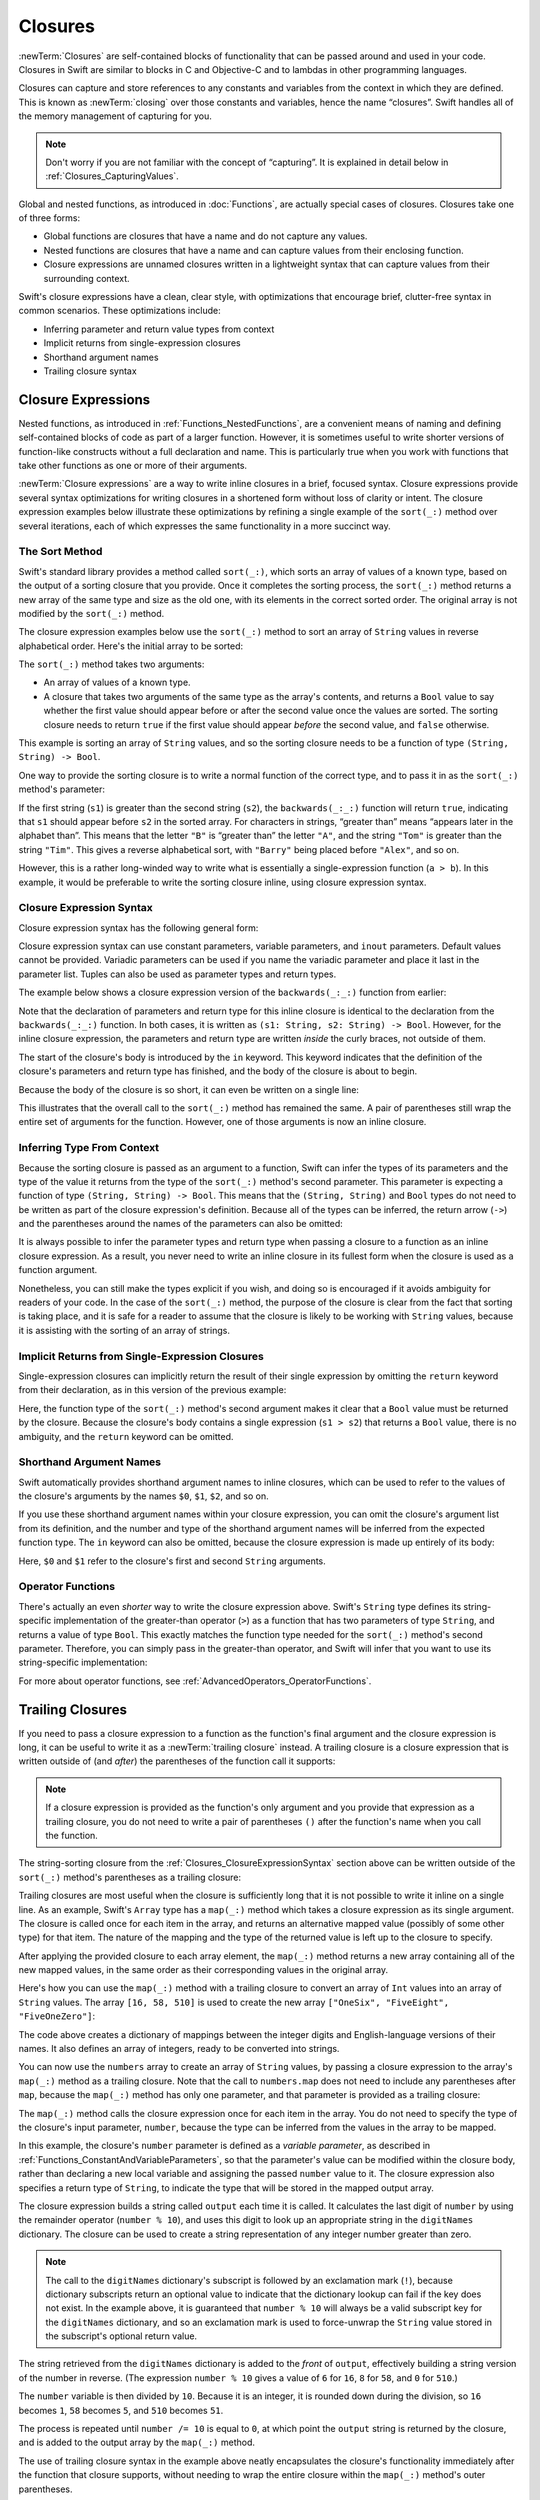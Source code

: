 Closures
========

:newTerm:`Closures` are self-contained blocks of functionality
that can be passed around and used in your code.
Closures in Swift are similar to blocks in C and Objective-C
and to lambdas in other programming languages.

Closures can capture and store references to any constants and variables
from the context in which they are defined.
This is known as :newTerm:`closing` over those constants and variables,
hence the name “closures”.
Swift handles all of the memory management of capturing for you.

.. note::

   Don't worry if you are not familiar with the concept of “capturing”.
   It is explained in detail below in :ref:`Closures_CapturingValues`.

Global and nested functions, as introduced in :doc:`Functions`,
are actually special cases of closures.
Closures take one of three forms:

* Global functions are closures that have a name
  and do not capture any values.
* Nested functions are closures that have a name
  and can capture values from their enclosing function.
* Closure expressions are unnamed closures written in a lightweight syntax
  that can capture values from their surrounding context.

Swift's closure expressions have a clean, clear style,
with optimizations that encourage brief, clutter-free syntax in common scenarios.
These optimizations include:

* Inferring parameter and return value types from context
* Implicit returns from single-expression closures
* Shorthand argument names
* Trailing closure syntax

.. _Closures_ClosureExpressions:

Closure Expressions
-------------------

Nested functions, as introduced in :ref:`Functions_NestedFunctions`,
are a convenient means of naming and defining self-contained blocks of code
as part of a larger function.
However, it is sometimes useful to write shorter versions of function-like constructs
without a full declaration and name.
This is particularly true when you work with functions that take other functions
as one or more of their arguments.

:newTerm:`Closure expressions` are a way to write inline closures in a brief, focused syntax.
Closure expressions provide several syntax optimizations
for writing closures in a shortened form without loss of clarity or intent.
The closure expression examples below illustrate these optimizations
by refining a single example of the ``sort(_:)`` method over several iterations,
each of which expresses the same functionality in a more succinct way.

.. _Closures_TheSortedFunction:

The Sort Method
~~~~~~~~~~~~~~~

Swift's standard library provides a method called ``sort(_:)``,
which sorts an array of values of a known type,
based on the output of a sorting closure that you provide.
Once it completes the sorting process,
the ``sort(_:)`` method returns a new array of the same type and size as the old one,
with its elements in the correct sorted order.
The original array is not modified by the ``sort(_:)`` method.

The closure expression examples below use the ``sort(_:)`` method
to sort an array of ``String`` values in reverse alphabetical order.
Here's the initial array to be sorted:

.. testcode:: closureSyntax

   -> let names = ["Chris", "Alex", "Ewa", "Barry", "Daniella"]
   << // names : [String] = ["Chris", "Alex", "Ewa", "Barry", "Daniella"]

The ``sort(_:)`` method takes two arguments:

* An array of values of a known type.
* A closure that takes two arguments of the same type as the array's contents,
  and returns a ``Bool`` value to say whether the first value should appear
  before or after the second value once the values are sorted.
  The sorting closure needs to return ``true``
  if the first value should appear *before* the second value,
  and ``false`` otherwise.

This example is sorting an array of ``String`` values,
and so the sorting closure needs to be a function of type ``(String, String) -> Bool``.

One way to provide the sorting closure is to write a normal function of the correct type,
and to pass it in as the ``sort(_:)`` method's parameter:

.. testcode:: closureSyntax

   -> func backwards(s1: String, s2: String) -> Bool {
         return s1 > s2
      }
   -> var reversed = names.sort(backwards)
   << // reversed : [String] = ["Ewa", "Daniella", "Chris", "Barry", "Alex"]
   // reversed is equal to ["Ewa", "Daniella", "Chris", "Barry", "Alex"]

If the first string (``s1``) is greater than the second string (``s2``),
the ``backwards(_:_:)`` function will return ``true``,
indicating that ``s1`` should appear before ``s2`` in the sorted array.
For characters in strings,
“greater than” means “appears later in the alphabet than”.
This means that the letter ``"B"`` is “greater than” the letter ``"A"``,
and the string ``"Tom"`` is greater than the string ``"Tim"``.
This gives a reverse alphabetical sort,
with ``"Barry"`` being placed before ``"Alex"``, and so on.

However, this is a rather long-winded way to write
what is essentially a single-expression function (``a > b``).
In this example, it would be preferable to write the sorting closure inline,
using closure expression syntax.

.. _Closures_ClosureExpressionSyntax:

Closure Expression Syntax
~~~~~~~~~~~~~~~~~~~~~~~~~

Closure expression syntax has the following general form:

.. syntax-outline::

   { (<#parameters#>) -> <#return type#> in
      <#statements#>
   }

Closure expression syntax can use
constant parameters, variable parameters, and ``inout`` parameters.
Default values cannot be provided.
Variadic parameters can be used if you name the variadic parameter
and place it last in the parameter list.
Tuples can also be used as parameter types and return types.

.. FIXME: the note about default values is tracked by rdar://16535452.
   Remove this note if and when that Radar is fixed.

.. FIXME: the note about variadic parameters requiring a name is tracked by rdar://16535434.
   Remove this note if and when that Radar is fixed.

.. QUESTION: is "reversed" the right name to use here?
   it's a backwards sort, not a reversed version of the original array

The example below shows a closure expression version of the ``backwards(_:_:)`` function
from earlier:

.. testcode:: closureSyntax

   -> reversed = names.sort({ (s1: String, s2: String) -> Bool in
         return s1 > s2
      })
   >> reversed
   << // reversed : [String] = ["Ewa", "Daniella", "Chris", "Barry", "Alex"]

Note that the declaration of parameters and return type for this inline closure
is identical to the declaration from the ``backwards(_:_:)`` function.
In both cases, it is written as ``(s1: String, s2: String) -> Bool``.
However, for the inline closure expression,
the parameters and return type are written *inside* the curly braces,
not outside of them.

The start of the closure's body is introduced by the ``in`` keyword.
This keyword indicates that
the definition of the closure's parameters and return type has finished,
and the body of the closure is about to begin.

Because the body of the closure is so short,
it can even be written on a single line:

.. testcode:: closureSyntax

   -> reversed = names.sort( { (s1: String, s2: String) -> Bool in return s1 > s2 } )
   >> reversed
   << // reversed : [String] = ["Ewa", "Daniella", "Chris", "Barry", "Alex"]

This illustrates that the overall call to the ``sort(_:)`` method has remained the same.
A pair of parentheses still wrap the entire set of arguments for the function.
However, one of those arguments is now an inline closure.

.. _Closures_InferringTypeFromContext:

Inferring Type From Context
~~~~~~~~~~~~~~~~~~~~~~~~~~~

Because the sorting closure is passed as an argument to a function,
Swift can infer the types of its parameters
and the type of the value it returns
from the type of the ``sort(_:)`` method's second parameter.
This parameter is expecting a function of type ``(String, String) -> Bool``.
This means that the ``(String, String)`` and ``Bool`` types do not need to be written
as part of the closure expression's definition.
Because all of the types can be inferred,
the return arrow (``->``) and the parentheses around the names of the parameters
can also be omitted:

.. testcode:: closureSyntax

   -> reversed = names.sort( { s1, s2 in return s1 > s2 } )
   >> reversed
   << // reversed : [String] = ["Ewa", "Daniella", "Chris", "Barry", "Alex"]

It is always possible to infer the parameter types and return type
when passing a closure to a function as an inline closure expression.
As a result, you never need to write an inline closure in its fullest form
when the closure is used as a function argument.

Nonetheless, you can still make the types explicit if you wish,
and doing so is encouraged if it avoids ambiguity for readers of your code.
In the case of the ``sort(_:)`` method,
the purpose of the closure is clear from the fact that sorting is taking place,
and it is safe for a reader to assume that
the closure is likely to be working with ``String`` values,
because it is assisting with the sorting of an array of strings.

.. _Closures_ImplicitReturnsFromSingleExpressionClosures:

Implicit Returns from Single-Expression Closures
~~~~~~~~~~~~~~~~~~~~~~~~~~~~~~~~~~~~~~~~~~~~~~~~

Single-expression closures can implicitly return the result of their single expression
by omitting the ``return`` keyword from their declaration,
as in this version of the previous example:

.. testcode:: closureSyntax

   -> reversed = names.sort( { s1, s2 in s1 > s2 } )
   >> reversed
   << // reversed : [String] = ["Ewa", "Daniella", "Chris", "Barry", "Alex"]

Here, the function type of the ``sort(_:)`` method's second argument
makes it clear that a ``Bool`` value must be returned by the closure.
Because the closure's body contains a single expression (``s1 > s2``)
that returns a ``Bool`` value,
there is no ambiguity, and the ``return`` keyword can be omitted.

.. _Closures_ShorthandArgumentNames:

Shorthand Argument Names
~~~~~~~~~~~~~~~~~~~~~~~~~

Swift automatically provides shorthand argument names to inline closures,
which can be used to refer to the values of the closure's arguments
by the names ``$0``, ``$1``, ``$2``, and so on.

If you use these shorthand argument names within your closure expression,
you can omit the closure's argument list from its definition,
and the number and type of the shorthand argument names
will be inferred from the expected function type.
The ``in`` keyword can also be omitted,
because the closure expression is made up entirely of its body:

.. testcode:: closureSyntax

   -> reversed = names.sort( { $0 > $1 } )
   >> reversed
   << // reversed : [String] = ["Ewa", "Daniella", "Chris", "Barry", "Alex"]

Here, ``$0`` and ``$1`` refer to the closure's first and second ``String`` arguments.

.. _Closures_OperatorFunctions:

Operator Functions
~~~~~~~~~~~~~~~~~~

There's actually an even *shorter* way to write the closure expression above.
Swift's ``String`` type defines its string-specific implementation of
the greater-than operator (``>``)
as a function that has two parameters of type ``String``,
and returns a value of type ``Bool``.
This exactly matches the function type needed for the ``sort(_:)`` method's
second parameter.
Therefore, you can simply pass in the greater-than operator,
and Swift will infer that you want to use its string-specific implementation:

.. testcode:: closureSyntax

   -> reversed = names.sort(>)
   >> reversed
   << // reversed : [String] = ["Ewa", "Daniella", "Chris", "Barry", "Alex"]

For more about operator functions, see :ref:`AdvancedOperators_OperatorFunctions`.

.. _Closures_TrailingClosures:

Trailing Closures
-----------------

If you need to pass a closure expression to a function as the function's final argument
and the closure expression is long,
it can be useful to write it as a :newTerm:`trailing closure` instead.
A trailing closure is a closure expression
that is written outside of (and *after*) the parentheses of the function call it supports:

.. testcode:: closureSyntax

   -> func someFunctionThatTakesAClosure(closure: () -> Void) {
         // function body goes here
      }
   ---
   -> // here's how you call this function without using a trailing closure:
   ---
   -> someFunctionThatTakesAClosure({
         // closure's body goes here
      })
   ---
   -> // here's how you call this function with a trailing closure instead:
   ---
   -> someFunctionThatTakesAClosure() {
         // trailing closure's body goes here
      }

.. note::

   If a closure expression is provided as the function's only argument
   and you provide that expression as a trailing closure,
   you do not need to write a pair of parentheses ``()``
   after the function's name when you call the function.

The string-sorting closure from the :ref:`Closures_ClosureExpressionSyntax` section above
can be written outside of the ``sort(_:)`` method's parentheses as a trailing closure:

.. testcode:: closureSyntax

   -> reversed = names.sort() { $0 > $1 }
   >> reversed
   << // reversed : [String] = ["Ewa", "Daniella", "Chris", "Barry", "Alex"]

Trailing closures are most useful when the closure is sufficiently long that
it is not possible to write it inline on a single line.
As an example, Swift's ``Array`` type has a ``map(_:)`` method
which takes a closure expression as its single argument.
The closure is called once for each item in the array,
and returns an alternative mapped value (possibly of some other type) for that item.
The nature of the mapping and the type of the returned value
is left up to the closure to specify.

After applying the provided closure to each array element,
the ``map(_:)`` method returns a new array containing all of the new mapped values,
in the same order as their corresponding values in the original array.

Here's how you can use the ``map(_:)`` method with a trailing closure
to convert an array of ``Int`` values into an array of ``String`` values.
The array ``[16, 58, 510]`` is used to create the new array
``["OneSix", "FiveEight", "FiveOneZero"]``:

.. testcode:: arrayMap

   -> let digitNames = [
         0: "Zero", 1: "One", 2: "Two",   3: "Three", 4: "Four",
         5: "Five", 6: "Six", 7: "Seven", 8: "Eight", 9: "Nine"
      ]
   << // digitNames : [Int : String] = [8: "Eight", 2: "Two", 4: "Four", 9: "Nine", 5: "Five", 6: "Six", 7: "Seven", 0: "Zero", 1: "One", 3: "Three"]
   -> let numbers = [16, 58, 510]
   << // numbers : [Int] = [16, 58, 510]

The code above creates a dictionary of mappings between
the integer digits and English-language versions of their names.
It also defines an array of integers, ready to be converted into strings.

You can now use the ``numbers`` array to create an array of ``String`` values,
by passing a closure expression to the array's ``map(_:)`` method as a trailing closure.
Note that the call to ``numbers.map`` does not need to include any parentheses after ``map``,
because the ``map(_:)`` method has only one parameter,
and that parameter is provided as a trailing closure:

.. testcode:: arrayMap

   -> let strings = numbers.map {
            (var number) -> String in
         var output = ""
         while number > 0 {
            output = digitNames[number % 10]! + output
            number /= 10
         }
         return output
      }
   << // strings : [String] = ["OneSix", "FiveEight", "FiveOneZero"]
   // strings is inferred to be of type [String]
   /> its value is [\"\(strings[0])\", \"\(strings[1])\", \"\(strings[2])\"]
   </ its value is ["OneSix", "FiveEight", "FiveOneZero"]

The ``map(_:)`` method calls the closure expression once for each item in the array.
You do not need to specify the type of the closure's input parameter, ``number``,
because the type can be inferred from the values in the array to be mapped.

In this example, the closure's ``number`` parameter is defined as a *variable parameter*,
as described in :ref:`Functions_ConstantAndVariableParameters`,
so that the parameter's value can be modified within the closure body,
rather than declaring a new local variable and assigning the passed ``number`` value to it.
The closure expression also specifies a return type of ``String``,
to indicate the type that will be stored in the mapped output array.

The closure expression builds a string called ``output`` each time it is called.
It calculates the last digit of ``number`` by using the remainder operator (``number % 10``),
and uses this digit to look up an appropriate string in the ``digitNames`` dictionary.
The closure can be used to create a string representation of any integer number greater than zero.

.. note::

   The call to the ``digitNames`` dictionary's subscript
   is followed by an exclamation mark (``!``),
   because dictionary subscripts return an optional value
   to indicate that the dictionary lookup can fail if the key does not exist.
   In the example above, it is guaranteed that ``number % 10``
   will always be a valid subscript key for the ``digitNames`` dictionary,
   and so an exclamation mark is used to force-unwrap the ``String`` value
   stored in the subscript's optional return value.

The string retrieved from the ``digitNames`` dictionary
is added to the *front* of ``output``,
effectively building a string version of the number in reverse.
(The expression ``number % 10`` gives a value of
``6`` for ``16``, ``8`` for ``58``, and ``0`` for ``510``.)

The ``number`` variable is then divided by ``10``.
Because it is an integer, it is rounded down during the division,
so ``16`` becomes ``1``, ``58`` becomes ``5``, and ``510`` becomes ``51``.

The process is repeated until ``number /= 10`` is equal to ``0``,
at which point the ``output`` string is returned by the closure,
and is added to the output array by the ``map(_:)`` method.

The use of trailing closure syntax in the example above
neatly encapsulates the closure's functionality
immediately after the function that closure supports,
without needing to wrap the entire closure within
the ``map(_:)`` method's outer parentheses.

.. _Closures_CapturingValues:

Capturing Values
----------------

A closure can :newTerm:`capture` constants and variables
from the surrounding context in which it is defined.
The closure can then refer to and modify
the values of those constants and variables from within its body,
even if the original scope that defined the constants and variables no longer exists.

In Swift, the simplest form of a closure that can capture values is a nested function,
written within the body of another function.
A nested function can capture any of its outer function's arguments
and can also capture any constants and variables defined within the outer function.

Here's an example of a function called ``makeIncrementer``,
which contains a nested function called ``incrementer``.
The nested ``incrementer()`` function captures two values,
``runningTotal`` and ``amount``,
from its surrounding context.
After capturing these values,
``incrementer`` is returned by ``makeIncrementer`` as a closure
that increments ``runningTotal`` by ``amount`` each time it is called.

.. testcode:: closures

   -> func makeIncrementer(forIncrement amount: Int) -> Void -> Int {
         var runningTotal = 0
         func incrementer() -> Int {
            runningTotal += amount
            return runningTotal
         }
         return incrementer
      }

The return type of ``makeIncrementer`` is ``Void -> Int``.
This means that it returns a *function*, rather than a simple value.
The function it returns has no parameters,
and returns an ``Int`` value each time it is called.
To learn how functions can return other functions,
see :ref:`Functions_FunctionTypesAsReturnTypes`.

The ``makeIncrementer(forIncrement:)`` function defines an integer variable called ``runningTotal``,
to store the current running total of the incrementer that will be returned.
This variable is initialized with a value of ``0``.

The ``makeIncrementer(forIncrement:)`` function has a single ``Int`` parameter
with an external name of ``forIncrement``, and a local name of ``amount``.
The argument value passed to this parameter specifies
how much ``runningTotal`` should be incremented by
each time the returned incrementer function is called.

``makeIncrementer`` defines a nested function called ``incrementer``,
which performs the actual incrementing.
This function simply adds ``amount`` to ``runningTotal``, and returns the result.

When considered in isolation,
the nested ``incrementer()`` function might seem unusual:

.. testcode:: closuresPullout

   -> func incrementer() -> Int {
   >>    var runningTotal = 0
   >>    let amount = 1
         runningTotal += amount
         return runningTotal
      }

The ``incrementer()`` function doesn't have any parameters,
and yet it refers to ``runningTotal`` and ``amount`` from within its function body.
It does this by capturing a *reference* to ``runningTotal`` and ``amount``
from the surrounding function and using them within its own function body.
Capturing by reference ensures that ``runningTotal`` and ``amount`` do not disappear
when the call to ``makeIncrementer`` ends,
and also ensures that ``runningTotal`` is available
the next time the ``incrementer`` function is called.

.. note::

   As an optimization,
   Swift may instead capture and store a *copy* of a value
   if that value is not mutated by or outside a closure.

   Swift also handles all memory management involved in disposing of
   variables when they are no longer needed.

Here's an example of ``makeIncrementer`` in action:

.. testcode:: closures

   -> let incrementByTen = makeIncrementer(forIncrement: 10)
   << // incrementByTen : Void -> Int = (Function)

This example sets a constant called ``incrementByTen``
to refer to an incrementer function that adds ``10`` to
its ``runningTotal`` variable each time it is called.
Calling the function multiple times shows this behavior in action:

.. testcode:: closures

   -> incrementByTen()
   << // r0 : Int = 10
   /> returns a value of \(r0)
   </ returns a value of 10
   -> incrementByTen()
   << // r1 : Int = 20
   /> returns a value of \(r1)
   </ returns a value of 20
   -> incrementByTen()
   << // r2 : Int = 30
   /> returns a value of \(r2)
   </ returns a value of 30

If you create a second incrementer,
it will have its own stored reference to a new, separate ``runningTotal`` variable:

.. testcode:: closures

   -> let incrementBySeven = makeIncrementer(forIncrement: 7)
   << // incrementBySeven : Void -> Int = (Function)
   -> incrementBySeven()
   << // r3 : Int = 7
   /> returns a value of \(r3)
   </ returns a value of 7

Calling the original incrementer (``incrementByTen``) again
continues to increment its own ``runningTotal`` variable,
and does not affect the variable captured by ``incrementBySeven``:

.. testcode:: closures

   -> incrementByTen()
   << // r4 : Int = 40
   /> returns a value of \(r4)
   </ returns a value of 40

.. note::

   If you assign a closure to a property of a class instance,
   and the closure captures that instance by referring to the instance or its members,
   you will create a strong reference cycle between the closure and the instance.
   Swift uses *capture lists* to break these strong reference cycles.
   For more information, see :ref:`AutomaticReferenceCounting_StrongReferenceCyclesForClosures`.

.. _Closures_ClosuresAreReferenceTypes:

Closures Are Reference Types
----------------------------

In the example above,
``incrementBySeven`` and ``incrementByTen`` are constants,
but the closures these constants refer to are still able to increment
the ``runningTotal`` variables that they have captured.
This is because functions and closures are :newTerm:`reference types`.

Whenever you assign a function or a closure to a constant or a variable,
you are actually setting that constant or variable to be
a *reference* to the function or closure.
In the example above,
it is the choice of closure that ``incrementByTen`` *refers to* that is constant,
and not the contents of the closure itself.

This also means that if you assign a closure to two different constants or variables,
both of those constants or variables will refer to the same closure:

.. testcode:: closures

   -> let alsoIncrementByTen = incrementByTen
   << // alsoIncrementByTen : Void -> Int = (Function)
   -> alsoIncrementByTen()
   << // r5 : Int = 50
   /> returns a value of \(r5)
   </ returns a value of 50

.. TODO: Autoclosures
   ------------------

.. TODO: var closure1: @autoclosure () -> Int = 4  // Function producing 4 whenever it is called.

.. TODO: from Assert.swift in stdlib/core:
   @transparent
   func assert(
     condition: @autoclosure () -> Bool, message: StaticString = StaticString()
   ) {
   }
.. TODO: note that an @autoclosure's argument type must always be ()
   see also test/expr/closure/closures.swift

.. TODO: The autoclosure attribute modifies a function type,
   changing the behavior of any assignment into (or initialization of) a value with the function type.
   Instead of requiring that the rvalue and lvalue have the same function type,
   an "auto closing" function type requires its initializer expression to have
   the same type as the function's result type,
   and it implicitly binds a closure over this expression.
   This is typically useful for function arguments that want to
   capture computation that can be run lazily.
   autoclosure is only valid in a type of a syntactic function type
   that is defined to take a syntactic empty tuple.
